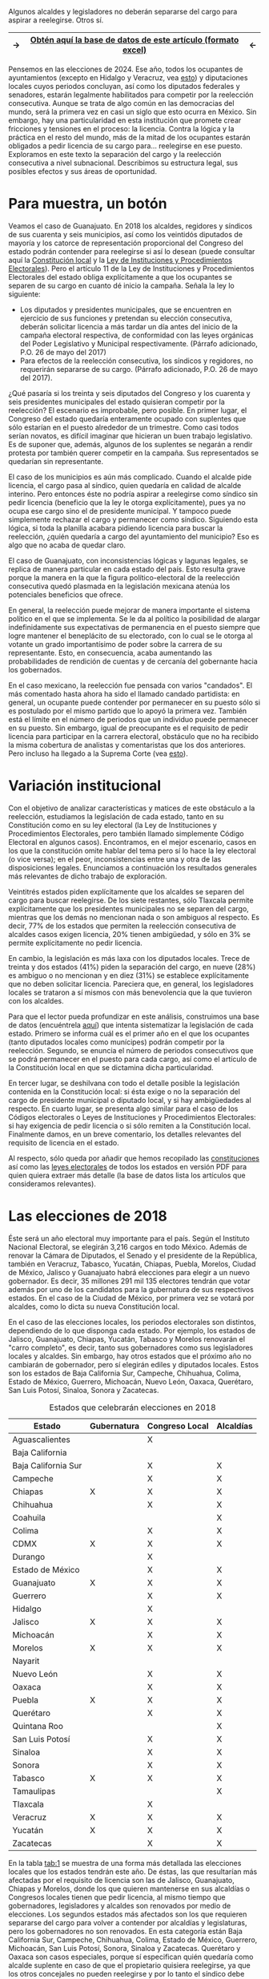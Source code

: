 #+STARTUP: showall
#+OPTIONS: toc:nil
# # will change captions to Spanish, see https://lists.gnu.org/archive/html/emacs-orgmode/2010-03/msg00879.html
#+LANGUAGE: es 
#+begin_src yaml :exports results :results value html
  ---
  layout: single
  title: Requisitos de separación del cargo y reelección consecutiva en 32 estados
  authors: 
   - adolfo.ramirez
   - jr.moreno
  comments: true
  date:   2018-01-29
  last_modified_at: 2018-09-13
  tags: reelección, licencias, estados
  categories: reeleccion
  ---
#+end_src
#+results:

Algunos alcaldes y legisladores no deberán separarse del cargo para aspirar a reelegirse. Otros sí.

|---------------+----------------------------------------------------------------+--------------|
| $\rightarrow$ | [[file:../_data/instLics.xlsx][Obtén *aquí* la base de datos de este artículo (formato excel)]] | $\leftarrow$ |
|---------------+----------------------------------------------------------------+--------------|

Pensemos en las elecciones de 2024. Ese año, todos los ocupantes de ayuntamientos (excepto en Hidalgo y Veracruz, vea [[jekyll-post:2017-05-20-magar-instituciones.org][esto]]) y diputaciones locales cuyos periodos concluyan, así como los diputados federales y senadores, estarán legalmente habilitados para competir por la reelección consecutiva. Aunque se trata de algo común en las democracias del mundo, será la primera vez en casi un siglo que esto ocurra en México. Sin embargo, hay una particularidad en esta institución que promete crear fricciones y tensiones en el proceso: la licencia. Contra la lógica y la práctica en el resto del mundo, más de la mitad de los ocupantes estarán obligados a pedir licencia de su cargo para$\ldots$ reelegirse en ese puesto. Exploramos en este texto la separación del cargo y la reelección consecutiva a nivel subnacional. Describimos su estructura legal, sus posibles efectos y sus áreas de oportunidad.

* Para muestra, un botón

Veamos el caso de Guanajuato. En 2018 los alcaldes, regidores y síndicos de sus cuarenta y seis municipios, así como los veintidós diputados de mayoría y los catorce de representación proporcional del Congreso del estado podrán contender para reelegirse si así lo desean (puede consultar aquí la [[file:../assets/pdfs/constEdos/guaConst.pdf][Constitución local]] y la [[http://www.ieeg.org.mx/pdf/Normatividad/LIPEEG2017_05.pdf][Ley de Instituciones y Procedimientos Electorales]]). Pero el artículo 11 de la Ley de Instituciones y Procedimientos Electorales del estado obliga explícitamente a que los ocupantes se separen de su cargo en cuanto dé inicio la campaña. Señala la ley lo siguiente:

- Los diputados y presidentes municipales, que se encuentren en ejercicio de sus funciones y pretendan su elección consecutiva, deberán solicitar licencia a más tardar un día antes del inicio de la campaña electoral respectiva, de conformidad con las leyes orgánicas del Poder Legislativo y Municipal respectivamente. (Párrafo adicionado, P.O. 26 de mayo del 2017) 
- Para efectos de la reelección consecutiva, los síndicos y regidores, no requerirán separarse de su cargo. (Párrafo adicionado, P.O. 26 de mayo del 2017).

¿Qué pasaría si los treinta y seis diputados del Congreso y los cuarenta y seis presidentes municipales del estado quisieran competir por la reelección? El escenario es improbable, pero posible. En primer lugar, el Congreso del estado quedaría enteramente ocupado con suplentes que sólo estarían en el puesto alrededor de un trimestre. Como casi todos serían novatos, es difícil imaginar que hicieran un buen trabajo legislativo. Es de suponer que, además, algunos de los suplentes se negarán a rendir protesta por también querer competir en la campaña. Sus representados se quedarían sin representante. 

El caso de los municipios es aún más complicado. Cuando el alcalde pide licencia, el cargo pasa al síndico, quien quedaría en calidad de alcalde interino. Pero entonces éste no podría aspirar a reelegirse como síndico sin pedir licencia (beneficio que la ley le otorga explícitamente), pues ya no ocupa ese cargo sino el de presidente municipal. Y tampoco puede simplemente rechazar el cargo y permanecer como síndico. Siguiendo esta lógica, si toda la planilla acabara pidiendo licencia para buscar la reelección, ¿quién quedaría a cargo del ayuntamiento del municipio? Eso es algo que no acaba de quedar claro.

El caso de Guanajuato, con inconsistencias lógicas y lagunas legales, se replica de manera particular en cada estado del país. Esto resulta grave porque la manera en la que la figura político-electoral de la reelección consecutiva quedó plasmada en la legislación mexicana atenúa los potenciales beneficios que ofrece.

En general, la reelección puede mejorar de manera importante el sistema político en el que se implementa. Se le da al político la posibilidad de alargar indefinidamente sus expectativas de permanencia en el puesto siempre que logre mantener el beneplácito de su electorado, con lo cual se le otorga al votante un grado importantísimo de poder sobre la carrera de su representante. Esto, en consecuencia, acaba aumentando las probabilidades de rendición de cuentas y de cercanía del gobernante hacia los gobernados.

En el caso mexicano, la reelección fue pensada con varios "candados". El más comentado hasta ahora ha sido el llamado candado partidista: en general, un ocupante puede contender por permanecer en su puesto sólo si es postulado por el mismo partido que lo apoyó la primera vez. También está el límite en el número de periodos que un individuo puede permanecer en su puesto. Sin embargo, igual de preocupante es el requisito de pedir licencia para participar en la carrera electoral, obstáculo que no ha recibido la misma cobertura de analistas y comentaristas que los dos anteriores. Pero incluso ha llegado a la Suprema Corte (vea [[jekyll-post:2017-11-22-catanho-licencias-yuc.org][esto]]).

* Variación institucional

Con el objetivo de analizar características y matices de este obstáculo a la reelección, estudiamos la legislación de cada estado, tanto en su Constitución como en su ley electoral (la Ley de Instituciones y Procedimientos Electorales, pero también llamado simplemente Código Electoral en algunos casos). Encontramos, en el mejor escenario, casos en los que la constitución omite hablar del tema pero sí lo hace la ley electoral (o vice versa); en el peor, inconsistencias entre una y otra de las disposiciones legales. Enunciamos a continuación los resultados generales más relevantes de dicho trabajo de exploración.

Veintitrés estados piden explícitamente que los alcaldes se separen del cargo para buscar reelegirse. De los siete restantes, sólo Tlaxcala permite explícitamente que los presidentes municipales no se separen del cargo, mientras que los demás no mencionan nada o son ambiguos al respecto. Es decir, 77% de los estados que permiten la reelección consecutiva de alcaldes casos exigen licencia, 20% tienen ambigüedad, y sólo en 3% se permite explícitamente no pedir licencia.

En cambio, la legislación es más laxa con los diputados locales. Trece de treinta y dos estados (41%) piden la separación del cargo, en nueve (28%) es ambiguo o no mencionan y en diez (31%) se establece explícitamente que no deben solicitar licencia. Pareciera que, en general, los legisladores locales se trataron a sí mismos con más benevolencia que la que tuvieron con los alcaldes.

Para que el lector pueda profundizar en este análisis, construimos una base de datos (encuéntrela [[../_data/instLics.xlsx][aquí]]) que intenta sistematizar la legislación de cada estado. Primero se informa cuál es el primer año en el que los ocupantes (tanto diputados locales como munícipes) podrán competir por la reelección. Segundo, se enuncia el número de periodos consecutivos que se podrá permanecer en el puesto para cada cargo, así como el artículo de la Constitución local en que se dictamina dicha particularidad. 

En tercer lugar, se deshilvana con todo el detalle posible la legislación contenida en la Constitución local: si ésta exige o no la separación del cargo de presidente municipal o diputado local, y si hay ambigüedades al respecto. En cuarto lugar, se presenta algo similar para el caso de los Códigos electorales o Leyes de Instituciones y Procedimientos Electorales: si hay exigencia de pedir licencia o si sólo remiten a la Constitución local. Finalmente damos, en un breve comentario, los detalles relevantes del requisito de licencia en el estado. 

Al respecto, sólo queda por añadir que hemos recopilado las [[../assets/pdfs/constEdos/][constituciones]] así como las [[../assets/pdfs/leyesElecEdos/][leyes electorales]] de todos los estados en versión PDF para quien quiera extraer más detalle (la base de datos lista los artículos que consideramos relevantes). 

* Las elecciones de 2018

Éste será un año electoral muy importante para el país. Según el Instituto Nacional Electoral, se elegirán 3,216 cargos en todo México. Además de renovar la Cámara de Diputados, el Senado y el presidente de la República, también en Veracruz, Tabasco, Yucatán, Chiapas, Puebla, Morelos, Ciudad de México, Jalisco y Guanajuato habrá elecciones para elegir a un nuevo gobernador. Es decir, 35 millones 291 mil 135 electores tendrán que votar además por uno de los candidatos para la gubernatura de sus respectivos estados. En el caso de la Ciudad de México, por primera vez se votará por alcaldes, como lo dicta su nueva Constitución local.

En el caso de las elecciones locales, los periodos electorales son distintos, dependiendo de lo que disponga cada estado. Por ejemplo, los estados de Jalisco, Guanajuato, Chiapas, Yucatán, Tabasco y Morelos renovarán el "carro completo", es decir, tanto sus gobernadores como sus legisladores locales y alcaldes. Sin embargo, hay otros estados que el próximo año no cambiarán de gobernador, pero sí elegirán ediles y diputados locales. Estos son los estados de Baja California Sur, Campeche, Chihuahua, Colima, Estado de México, Guerrero, Michoacán, Nuevo León, Oaxaca, Querétaro, San Luis Potosí, Sinaloa, Sonora y Zacatecas.

#+CAPTION: Estados que celebrarán elecciones en 2018
#+NAME:   tab:1
| Estado              | Gubernatura | Congreso Local | Alcaldías |
|---------------------+-------------+----------------+-----------|
| Aguascalientes      |             | X              |           |
| Baja California     |             |                |           |
| Baja California Sur |             | X              | X         |
| Campeche            |             | X              | X         |
| Chiapas             | X           | X              | X         |
| Chihuahua           |             | X              | X         |
| Coahuila            |             |                | X         |
| Colima              |             | X              | X         |
| CDMX                | X           | X              | X         |
| Durango             |             | X              |           |
| Estado de México    |             | X              | X         |
| Guanajuato          | X           | X              | X         |
| Guerrero            |             | X              | X         |
| Hidalgo             |             | X              |           |
| Jalisco             | X           | X              | X         |
| Michoacán           |             | X              | X         |
| Morelos             | X           | X              | X         |
| Nayarit             |             |                |           |
| Nuevo León          |             | X              | X         |
| Oaxaca              |             | X              | X         |
| Puebla              | X           | X              | X         |
| Querétaro           |             | X              | X         |
| Quintana Roo        |             |                | X         |
| San Luis Potosí     |             | X              | X         |
| Sinaloa             |             | X              | X         |
| Sonora              |             | X              | X         |
| Tabasco             | X           | X              | X         |
| Tamaulipas          |             |                | X         |
| Tlaxcala            |             | X              |           |
| Veracruz            | X           | X              | X         |
| Yucatán             | X           | X              | X         |
| Zacatecas           |             | X              | X         |
|---------------------+-------------+----------------+-----------|

En la tabla [[tab:1]] se muestra de una forma más detallada las elecciones locales que los estados tendrán este año. De éstas, las que resultarían más afectadas por el requisito de licencia son las de Jalisco, Guanajuato, Chiapas y Morelos, donde los que quieren mantenerse en sus alcaldías o Congresos locales tienen que pedir licencia, al mismo tiempo que gobernadores, legisladores y alcaldes son renovados por medio de elecciones. Los segundos estados más afectados son los que requieren separarse del cargo para volver a contender por alcaldías y legislaturas, pero los gobernadores no son renovados. En esta categoría están Baja California Sur, Campeche, Chihuahua, Colima, Estado de México, Guerrero, Michoacán, San Luis Potosí, Sonora, Sinaloa y Zacatecas. Querétaro y Oaxaca son casos especiales, porque sí especifican quién quedaría como alcalde suplente en caso de que el propietario quisiera reelegirse, ya que los otros concejales no pueden reelegirse y por lo tanto el síndico debe tomar su lugar. 

* Conclusión

El próximo año, por primera vez en casi un siglo, veremos el escenario en el que los legisladores y alcaldes muestren su intención de reelegirse. Aunque en este momento conozcamos las aspiraciones de solo algunos de ellos, es muy probable que durante los próximos meses se escuchen declaraciones de muchos más con el motivo de buscar mantenerse en el cargo.

Más de la mitad de los estados tendrán elecciones para alcaldes y legisladores locales, lo que significa que las ambigüedades de la reglamentación con respecto a las licencias para contender por el cargo del incumbent será un problema en casi todo el país. Es recomendable eliminar los requisitos de licencia en caso de reelección por tres razones: para que los beneficios de la reelección realmente sean aprovechados, para que la legislación no caiga en vaguedades, ambigüedades y contradicciones como las que pueden suscitarse en este momento, y para que los procesos electorales sean más eficientes. Este modelo de reelecciones, sin requisitos de licencia, no es novedoso, ya que países como los EE.UU. y Colombia los utilizan. Esto, sin embargo, no ha generado como consecuencia no deseada la perpetuación del partido político o el ocupante del cargo, como algunos que están en contra de esta idea podrían argumentar.


